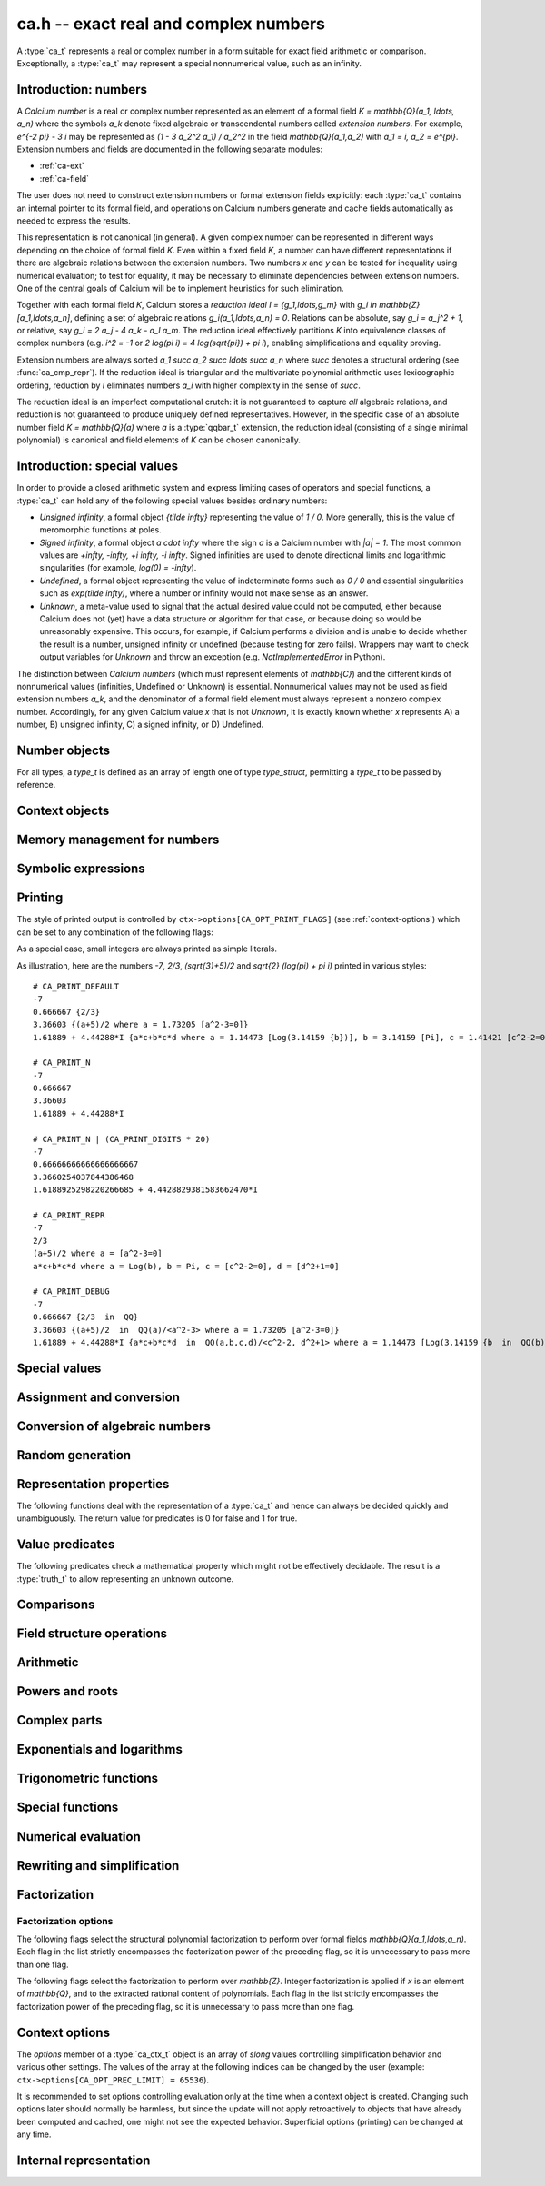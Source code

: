 .. _ca:

**ca.h** -- exact real and complex numbers
===============================================================================

A :type:`ca_t` represents a real or complex number in a form suitable
for exact field arithmetic or comparison.
Exceptionally, a :type:`ca_t` may represent a special nonnumerical value,
such as an infinity.

Introduction: numbers
-------------------------------------------------------------------------------

A *Calcium number* is a real or complex number
represented as an element of a formal field `K = \mathbb{Q}(a_1, \ldots, a_n)`
where the symbols `a_k` denote fixed algebraic or transcendental numbers
called *extension numbers*.
For example, `e^{-2 \pi} - 3 i` may be represented as
`(1 - 3 a_2^2 a_1) / a_2^2` in the field `\mathbb{Q}(a_1,a_2)` with
`a_1 = i, a_2 = e^{\pi}`.
Extension numbers and fields are documented
in the following separate modules:

* :ref:`ca-ext`

* :ref:`ca-field`

The user does not need to construct extension numbers or formal
extension fields explicitly: each :type:`ca_t` contains an internal
pointer to its formal field, and operations on Calcium numbers generate
and cache fields automatically as needed to express the results.

This representation is not canonical (in general). A given complex number
can be represented in different ways depending on
the choice of formal field *K*. Even within a fixed field *K*,
a number can have different representations if there are algebraic
relations between the extension numbers.
Two numbers *x* and *y* can be tested for inequality using numerical
evaluation; to test for equality, it may be necessary to
eliminate dependencies between extension numbers.
One of the central goals of Calcium will be to
implement heuristics for such elimination.

Together with each formal field *K*, Calcium stores a
*reduction ideal* `I = \{g_1,\ldots,g_m\}`
with `g_i \in \mathbb{Z}[a_1,\ldots,a_n]`, defining a set of algebraic relations
`g_i(a_1,\ldots,a_n) = 0`.
Relations can be absolute, say `g_i = a_j^2 + 1`, or relative,
say `g_i = 2 a_j - 4 a_k - a_l a_m`.
The reduction ideal effectively partitions `K` into
equivalence classes of
complex numbers
(e.g. `i^2 = -1` or `2 \log(\pi i) = 4 \log(\sqrt{\pi}) + \pi i`),
enabling simplifications and equality proving.

Extension numbers are always sorted `a_1 \succ a_2 \succ \ldots \succ a_n`
where `\succ` denotes a structural ordering (see :func:`ca_cmp_repr`).
If the reduction ideal is triangular and the multivariate polynomial
arithmetic uses lexicographic ordering, reduction by *I*
eliminates numbers `a_i` with higher complexity in the sense of `\succ`.

The reduction ideal is an imperfect computational crutch: it is not guaranteed
to capture *all* algebraic relations, and reduction is not guaranteed
to produce uniquely defined representatives.
However, in the specific case of an absolute number field `K = \mathbb{Q}(a)`
where *a* is a :type:`qqbar_t` extension, the reduction ideal (consisting
of a single minimal polynomial) is canonical and field
elements of *K* can be chosen canonically.

Introduction: special values
-------------------------------------------------------------------------------

In order to provide a closed arithmetic system and express limiting
cases of operators and special functions, a :type:`ca_t` can hold
any of the following special values besides ordinary numbers:

* *Unsigned infinity*, a formal object `{\tilde \infty}` representing
  the value of `1 / 0`. More generally, this is the
  value of meromorphic functions at poles.

* *Signed infinity*, a formal object `a \cdot \infty` where the sign `a`
  is a Calcium number with `|a| = 1`.
  The most common values are `+\infty, -\infty, +i \infty, -i \infty`.
  Signed infinities are used to denote directional limits and logarithmic
  singularities (for example, `\log(0) = -\infty`).

* *Undefined*, a formal object representing the value of indeterminate
  forms such as `0 / 0` and essential singularities such as 
  `\exp(\tilde \infty)`, where a number or infinity would not make sense
  as an answer.

* *Unknown*, a meta-value used to signal that the actual desired value
  could not be computed, either because Calcium does not (yet) have a data
  structure or algorithm for that case, or because doing so would be
  unreasonably expensive. This occurs, for example, if Calcium performs
  a division and is unable to decide whether the result is a number,
  unsigned infinity or undefined (because testing for zero fails).
  Wrappers may want to check output variables for
  *Unknown* and throw an exception (e.g. *NotImplementedError* in Python).

The distinction between *Calcium numbers* (which must represent
elements of `\mathbb{C}`) and the different kinds of nonnumerical values
(infinities, Undefined or Unknown) is essential. Nonnumerical values may
not be used as field extension numbers `a_k`, and the denominator of
a formal field element must always represent a nonzero complex number.
Accordingly, for any given Calcium value *x* that is not *Unknown*,
it is exactly known whether *x* represents A) a number, B) unsigned infinity,
C) a signed infinity, or D) Undefined.

Number objects
-------------------------------------------------------------------------------

For all types, a *type_t* is defined as an array of length one of type
*type_struct*, permitting a *type_t* to be passed by reference.

.. type:: ca_struct

.. type:: ca_t

    A :type:`ca_t` contains an index to a field *K*, and
    data representing an element *x* of *K*.
    The data is either an inline rational number (:type:`fmpq_t`), an
    inline Antic number field element (:type:`nf_elem_t`)
    when *K* is an absolute algebraic number field `\mathbb{Q}(a)`,
    or a pointer to a heap-allocated :type:`fmpz_mpoly_q_t` representing
    an element of a generic field `\mathbb{Q}(a_1,\ldots,a_n)`.
    Special values are encoded using magic bits in the field index.

.. type:: ca_ptr

   Alias for ``ca_struct *``, used for vectors of numbers.

.. type:: ca_srcptr

   Alias for ``const ca_struct *``, used for vectors of numbers
   when passed as constant input to functions.


Context objects
-------------------------------------------------------------------------------

.. type:: ca_ctx_struct

.. type:: ca_ctx_t

    A :type:`ca_ctx_t` context object holds a cache of fields *K* and
    constituent extension numbers `a_k`.
    The field index in an individual :type:`ca_t` instance represents
    a shallow reference to the object defining the field *K* within the
    context object, so creating many elements of the same field is cheap.

    Since context objects are mutable (and may be mutated even when
    performing read-only operations on :type:`ca_t` instances), they must not
    be accessed simultaneously by different threads: in multithreaded
    environments, the user must use a separate context object for each thread.

.. function:: void ca_ctx_init(ca_ctx_t ctx)

    Initializes the context object *ctx* for use.
    Any evaluation options stored in the context object
    are set to default values.

.. function:: void ca_ctx_clear(ca_ctx_t ctx)

    Clears the context object *ctx*, freeing any memory allocated internally.
    This function should only be called after all :type:`ca_t` instances
    referring to this context have been cleared.

.. function:: void ca_ctx_print(ca_ctx_t ctx)

    Prints a description of the context *ctx* to standard output.
    This will give a complete listing of the cached fields in *ctx*.

Memory management for numbers
-------------------------------------------------------------------------------

.. function:: void ca_init(ca_t x, ca_ctx_t ctx)

    Initializes the variable *x* for use, associating it with the
    context object *ctx*. The value of *x* is set to the rational number 0.

.. function:: void ca_clear(ca_t x, ca_ctx_t ctx)

    Clears the variable *x*.

.. function:: void ca_swap(ca_t x, ca_t y, ca_ctx_t ctx)

    Efficiently swaps the variables *x* and *y*.


Symbolic expressions
-------------------------------------------------------------------------------

.. function:: void ca_get_fexpr(fexpr_t res, const ca_t x, ulong flags, ca_ctx_t ctx)

    Sets *res* to a symbolic expression representing *x*.

.. function:: int ca_set_fexpr(ca_t res, const fexpr_t expr, ca_ctx_t ctx)

    Sets *res* to the value represented by the symbolic expression *expr*.
    Returns 1 on success and 0 on failure.
    This function essentially just traverses the expression tree using
    ``ca`` arithmetic; it does not provide advanced symbolic evaluation.
    It is guaranteed to at least be able to parse the output of
    :func:`ca_get_fexpr`.


.. _ca-printing:

Printing
-------------------------------------------------------------------------------

The style of printed output is controlled by
``ctx->options[CA_OPT_PRINT_FLAGS]``
(see :ref:`context-options`) which can be set to any
combination of the following flags:

.. macro:: CA_PRINT_N

    Print a decimal approximation of the number.
    The approximation is guaranteed to be correctly rounded to within
    one unit in the last place.

    If combined with ``CA_PRINT_REPR``, numbers appearing
    within the symbolic representation will also be printed with
    decimal approximations.

    Warning: printing a decimal approximation requires a computation,
    which can be expensive. It can also mutate
    cached data (numerical enclosures of extension numbers), affecting
    subsequent computations.

.. macro:: CA_PRINT_DIGITS

    Multiplied by a positive integer, specifies the number of
    decimal digits to show with ``CA_PRINT_N``. If not given,
    the default precision is six digits.

.. macro:: CA_PRINT_REPR

    Print the symbolic representation of the number (including
    its recursive elements). If used together with ``CA_PRINT_N``,
    field elements will print as ``decimal {symbolic}`` while
    extension numbers will print as ``decimal [symbolic]``.

    All extension numbers appearing in the field defining ``x``
    and in the inner constructions of those extension numbers
    will be given local labels ``a``, ``b``, etc. for this printing.

.. macro:: CA_PRINT_FIELD

    For each field element, explicitly print its formal field
    along with its reduction ideal if present, e.g. ``QQ`` or
    ``QQ(a,b,c) / <a-b, c^2+1>``.

.. macro:: CA_PRINT_DEFAULT

    The default print style. Equivalent to ``CA_PRINT_N | CA_PRINT_REPR``.

.. macro:: CA_PRINT_DEBUG

    Verbose print style for debugging. Equivalent to ``CA_PRINT_N | CA_PRINT_REPR | CA_PRINT_FIELD``.

As a special case, small integers are always printed
as simple literals.

As illustration, here are the numbers
`-7`, `2/3`, `(\sqrt{3}+5)/2` and `\sqrt{2} (\log(\pi) + \pi i)`
printed in various styles::

    # CA_PRINT_DEFAULT
    -7
    0.666667 {2/3}
    3.36603 {(a+5)/2 where a = 1.73205 [a^2-3=0]}
    1.61889 + 4.44288*I {a*c+b*c*d where a = 1.14473 [Log(3.14159 {b})], b = 3.14159 [Pi], c = 1.41421 [c^2-2=0], d = I [d^2+1=0]}

    # CA_PRINT_N
    -7
    0.666667
    3.36603
    1.61889 + 4.44288*I

    # CA_PRINT_N | (CA_PRINT_DIGITS * 20)
    -7
    0.66666666666666666667
    3.3660254037844386468
    1.6188925298220266685 + 4.4428829381583662470*I

    # CA_PRINT_REPR
    -7
    2/3
    (a+5)/2 where a = [a^2-3=0]
    a*c+b*c*d where a = Log(b), b = Pi, c = [c^2-2=0], d = [d^2+1=0]

    # CA_PRINT_DEBUG
    -7
    0.666667 {2/3  in  QQ}
    3.36603 {(a+5)/2  in  QQ(a)/<a^2-3> where a = 1.73205 [a^2-3=0]}
    1.61889 + 4.44288*I {a*c+b*c*d  in  QQ(a,b,c,d)/<c^2-2, d^2+1> where a = 1.14473 [Log(3.14159 {b  in  QQ(b)})], b = 3.14159 [Pi], c = 1.41421 [c^2-2=0], d = I [d^2+1=0]}

.. function:: void ca_print(const ca_t x, ca_ctx_t ctx)

    Prints *x* to standard output.

.. function:: void ca_fprint(FILE * fp, const ca_t x, ca_ctx_t ctx)

    Prints *x* to the file *fp*.

.. function:: char * ca_get_str(const ca_t x, ca_ctx_t ctx)

    Prints *x* to a string which is returned.
    The user should free this string by calling ``flint_free``.

.. function:: void ca_printn(const ca_t x, slong n, ca_ctx_t ctx)

    Prints an *n*-digit numerical representation of *x* to standard output.

Special values
-------------------------------------------------------------------------------

.. function:: void ca_zero(ca_t res, ca_ctx_t ctx)
              void ca_one(ca_t res, ca_ctx_t ctx)
              void ca_neg_one(ca_t res, ca_ctx_t ctx)

    Sets *res* to the integer 0, 1 or -1. This creates a canonical representation
    of this number as an element of the trivial field `\mathbb{Q}`.

.. function:: void ca_i(ca_t res, ca_ctx_t ctx)
              void ca_neg_i(ca_t res, ca_ctx_t ctx)

    Sets *res* to the imaginary unit `i = \sqrt{-1}`, or its negation `-i`.
    This creates a canonical representation of `i` as the generator of the
    algebraic number field `\mathbb{Q}(i)`.

.. function:: void ca_pi(ca_t res, ca_ctx_t ctx)

    Sets *res* to the constant `\pi`. This creates an element
    of the transcendental number field `\mathbb{Q}(\pi)`.

.. function:: void ca_pi_i(ca_t res, ca_ctx_t ctx)

    Sets *res* to the constant `\pi i`. This creates an element of the
    composite field `\mathbb{Q}(i,\pi)` rather than representing `\pi i`
    (or even `2 \pi i`, which for some purposes would be more elegant)
    as an atomic quantity.

.. function:: void ca_euler(ca_t res, ca_ctx_t ctx)

    Sets *res* to Euler's constant `\gamma`. This creates an element
    of the (transcendental?) number field `\mathbb{Q}(\gamma)`.

.. function:: void ca_phi(ca_t res, ca_ctx_t ctx)

    Sets *res* to the golden ratio `\varphi`.

.. function:: void ca_unknown(ca_t res, ca_ctx_t ctx)

    Sets *res* to the meta-value *Unknown*.

.. function:: void ca_undefined(ca_t res, ca_ctx_t ctx)

    Sets *res* to *Undefined*.

.. function:: void ca_uinf(ca_t res, ca_ctx_t ctx)

    Sets *res* to unsigned infinity `{\tilde \infty}`.

.. function:: void ca_pos_inf(ca_t res, ca_ctx_t ctx)
              void ca_neg_inf(ca_t res, ca_ctx_t ctx)
              void ca_pos_i_inf(ca_t res, ca_ctx_t ctx)
              void ca_neg_i_inf(ca_t res, ca_ctx_t ctx)

    Sets *res* to the signed infinity `+\infty`, `-\infty`, `+i \infty` or `-i \infty`.

Assignment and conversion
-------------------------------------------------------------------------------

.. function:: void ca_set(ca_t res, const ca_t x, ca_ctx_t ctx)

    Sets *res* to a copy of *x*.

.. function:: void ca_set_si(ca_t res, slong v, ca_ctx_t ctx)
              void ca_set_ui(ca_t res, ulong v, ca_ctx_t ctx)
              void ca_set_fmpz(ca_t res, const fmpz_t v, ca_ctx_t ctx)
              void ca_set_fmpq(ca_t res, const fmpq_t v, ca_ctx_t ctx)

    Sets *res* to the integer or rational number *v*. This creates a canonical
    representation of this number as an element of the trivial field
    `\mathbb{Q}`.

.. function:: void ca_set_d(ca_t res, double x, ca_ctx_t ctx)
              void ca_set_d_d(ca_t res, double x, double y, ca_ctx_t ctx)

    Sets *res* to the value of *x*, or the complex value `x + yi`.
    NaN is interpreted as *Unknown* (not *Undefined*).

.. function:: void ca_transfer(ca_t res, ca_ctx_t res_ctx, const ca_t src, ca_ctx_t src_ctx)

    Sets *res* to *src* where the corresponding context objects *res_ctx* and
    *src_ctx* may be different.

    This operation preserves the mathematical value represented by *src*,
    but may result in a different internal representation depending on the
    settings of the context objects.

Conversion of algebraic numbers
-------------------------------------------------------------------------------

.. function:: void ca_set_qqbar(ca_t res, const qqbar_t x, ca_ctx_t ctx)

    Sets *res* to the algebraic number *x*.

    If *x* is rational, *res* is set to the canonical representation as
    an element in the trivial field `\mathbb{Q}`.

    If *x* is irrational, this function always sets *res* to an element of
    a univariate number field `\mathbb{Q}(a)`. It will not, for example,
    identify `\sqrt{2} + \sqrt{3}`
    as an element of `\mathbb{Q}(\sqrt{2}, \sqrt{3})`. However, it may
    attempt to find a simpler number field than that generated by *x*
    itself. For example:

    * If *x* is quadratic, it will be expressed as an element of
      `\mathbb{Q}(\sqrt{N})` where *N* has no small repeated factors
      (obtained by performing a smooth factorization of the discriminant).

    * TODO: if possible, coerce *x* to a low-degree cyclotomic field.

.. function:: int ca_get_fmpz(fmpz_t res, const ca_t x, ca_ctx_t ctx)
              int ca_get_fmpq(fmpq_t res, const ca_t x, ca_ctx_t ctx)
              int ca_get_qqbar(qqbar_t res, const ca_t x, ca_ctx_t ctx)

    Attempts to evaluate *x* to an explicit integer, rational or
    algebraic number. If successful, sets *res* to this number and
    returns 1. If unsuccessful, returns 0.

    The conversion certainly fails if *x* does not represent an integer,
    rational or algebraic number (respectively), but can also fail if *x*
    is too expensive to compute under
    the current evaluation limits.
    In particular, the evaluation will be aborted if an intermediate
    algebraic number (or more precisely, the resultant polynomial prior
    to factorization) exceeds ``CA_OPT_QQBAR_DEG_LIMIT``
    or the coefficients exceed some multiple of ``CA_OPT_PREC_LIMIT``.
    Note that evaluation may hit those limits even if the minimal polynomial
    for *x* itself is small. The conversion can also fail if no algorithm
    has been implemented for the functions appearing in the construction
    of *x*.

.. function:: int ca_can_evaluate_qqbar(const ca_t x, ca_ctx_t ctx)

    Checks if :func:`ca_get_qqbar` has a chance to succeed. In effect,
    this checks if all extension numbers are manifestly algebraic
    numbers (without doing any evaluation).

Random generation
-------------------------------------------------------------------------------

.. function:: void ca_randtest_rational(ca_t res, flint_rand_t state, slong bits, ca_ctx_t ctx)

    Sets *res* to a random rational number with numerator and denominator
    up to *bits* bits in size.

.. function:: void ca_randtest(ca_t res, flint_rand_t state, slong depth, slong bits, ca_ctx_t ctx)

    Sets *res* to a random number generated by evaluating a random expression.
    The algorithm randomly selects between generating a "simple" number
    (a random rational number or quadratic field element with coefficients
    up to *bits* in size, or a random builtin constant),
    or if *depth* is nonzero, applying a random arithmetic operation or
    function to operands produced through recursive calls with
    *depth* - 1. The output is guaranteed to be a number, not a special value.

.. function:: void ca_randtest_special(ca_t res, flint_rand_t state, slong depth, slong bits, ca_ctx_t ctx)

    Randomly generates either a special value or a number.

.. function:: void ca_randtest_same_nf(ca_t res, flint_rand_t state, const ca_t x, slong bits, slong den_bits, ca_ctx_t ctx)

    Sets *res* to a random element in the same number field as *x*,
    with numerator coefficients up to *bits* in size and denominator
    up to *den_bits* in size. This function requires that *x* is an
    element of an absolute number field.

Representation properties
-------------------------------------------------------------------------------

The following functions deal with the representation of a :type:`ca_t` and
hence can always be decided quickly and unambiguously. The return value
for predicates is 0 for false and 1 for true.

.. function:: int ca_equal_repr(const ca_t x, const ca_t y, ca_ctx_t ctx)

    Returns whether *x* and *y* have identical representation. For field
    elements, this checks if *x* and *y* belong to the same formal field
    (with generators having identical representation) and are represented by
    the same rational function within that field.

    For special values, this tests
    equality of the special values, with *Unknown* handled as if it were
    a value rather than a meta-value: that is, *Unknown* = *Unknown* gives 1,
    and *Unknown* = *y* gives 0 for any other kind of value *y*.
    If neither *x* nor *y* is *Unknown*, then representation equality
    implies that *x* and *y* describe to the same mathematical value, but if
    either operand is *Unknown*, the result is meaningless for
    mathematical comparison.

.. function:: int ca_cmp_repr(const ca_t x, const ca_t y, ca_ctx_t ctx)

    Compares the representations of *x* and *y* in a canonical sort order,
    returning -1, 0 or 1. This only performs a lexicographic comparison
    of the representations of *x* and *y*; the return value does not say
    anything meaningful about the numbers represented by *x* and *y*.

.. function:: ulong ca_hash_repr(const ca_t x, ca_ctx_t ctx)

    Hashes the representation of *x*.

.. function:: int ca_is_unknown(const ca_t x, ca_ctx_t ctx)

    Returns whether *x* is Unknown.

.. function:: int ca_is_special(const ca_t x, ca_ctx_t ctx)

    Returns whether *x* is a special value or metavalue
    (not a field element).

.. function:: int ca_is_qq_elem(const ca_t x, ca_ctx_t ctx)

    Returns whether *x* is represented as an element of the
    rational field `\mathbb{Q}`.

.. function:: int ca_is_qq_elem_zero(const ca_t x, ca_ctx_t ctx)
              int ca_is_qq_elem_one(const ca_t x, ca_ctx_t ctx)
              int ca_is_qq_elem_integer(const ca_t x, ca_ctx_t ctx)

    Returns whether *x* is represented as the element 0, 1 or
    any integer in the rational field `\mathbb{Q}`.

.. function:: int ca_is_nf_elem(const ca_t x, ca_ctx_t ctx)

    Returns whether *x* is represented as an element of a univariate
    algebraic number field `\mathbb{Q}(a)`.

.. function:: int ca_is_cyclotomic_nf_elem(slong * p, ulong * q, const ca_t x, ca_ctx_t ctx)

    Returns whether *x* is represented as an element of a univariate
    cyclotomic field, i.e. `\mathbb{Q}(a)` where *a* is a root of unity.
    If *p* and *q* are not *NULL* and *x* is represented as an
    element of a cyclotomic field, this also sets *p* and *q* to the
    minimal integers with `0 \le p < q` such that the generating
    root of unity is `a = e^{2 \pi i p / q}`.
    Note that the answer 0 does not prove that *x* is not
    a cyclotomic number,
    and the order *q* is also not necessarily the generator of the
    *smallest* cyclotomic field containing *x*.
    For the purposes of this function, only nontrivial
    cyclotomic fields count; the return value is 0 if *x*
    is represented as a rational number.

.. function:: int ca_is_generic_elem(const ca_t x, ca_ctx_t ctx)

    Returns whether *x* is represented as a generic field element;
    i.e. it is not a special value, not represented as
    an element of the rational field, and not represented as
    an element of a univariate algebraic number field.


Value predicates
-------------------------------------------------------------------------------

The following predicates check a mathematical property which might
not be effectively decidable. The result is a :type:`truth_t` to allow
representing an unknown outcome.

.. function:: truth_t ca_check_is_number(const ca_t x, ca_ctx_t ctx)

    Tests if *x* is a number. The result is ``T_TRUE`` is *x* is
    a field element (and hence a complex number), ``T_FALSE`` if *x* is
    an infinity or *Undefined*, and ``T_UNKNOWN`` if *x* is *Unknown*.

.. function:: truth_t ca_check_is_zero(const ca_t x, ca_ctx_t ctx)
              truth_t ca_check_is_one(const ca_t x, ca_ctx_t ctx)
              truth_t ca_check_is_neg_one(const ca_t x, ca_ctx_t ctx)
              truth_t ca_check_is_i(const ca_t x, ca_ctx_t ctx)
              truth_t ca_check_is_neg_i(const ca_t x, ca_ctx_t ctx)

    Tests if *x* is equal to the number `0`, `1`, `-1`, `i`, or `-i`.

.. function:: truth_t ca_check_is_algebraic(const ca_t x, ca_ctx_t ctx)
              truth_t ca_check_is_rational(const ca_t x, ca_ctx_t ctx)
              truth_t ca_check_is_integer(const ca_t x, ca_ctx_t ctx)

    Tests if *x* is respectively an algebraic number, a rational number,
    or an integer.

.. function:: truth_t ca_check_is_real(const ca_t x, ca_ctx_t ctx)

    Tests if *x* is a real number. Warning: this returns ``T_FALSE`` if *x* is an
    infinity with real sign.

.. function:: truth_t ca_check_is_negative_real(const ca_t x, ca_ctx_t ctx)

    Tests if *x* is a negative real number. Warning: this returns ``T_FALSE``
    if *x* is negative infinity.

.. function:: truth_t ca_check_is_imaginary(const ca_t x, ca_ctx_t ctx)

    Tests if *x* is an imaginary number. Warning: this returns ``T_FALSE`` if
    *x* is an infinity with imaginary sign.

.. function:: truth_t ca_check_is_undefined(const ca_t x, ca_ctx_t ctx)

    Tests if *x* is the special value *Undefined*.

.. function:: truth_t ca_check_is_infinity(const ca_t x, ca_ctx_t ctx)

    Tests if *x* is any infinity (unsigned or signed).

.. function:: truth_t ca_check_is_uinf(const ca_t x, ca_ctx_t ctx)

    Tests if *x* is unsigned infinity `{\tilde \infty}`.

.. function:: truth_t ca_check_is_signed_inf(const ca_t x, ca_ctx_t ctx)

    Tests if *x* is any signed infinity.

.. function:: truth_t ca_check_is_pos_inf(const ca_t x, ca_ctx_t ctx)
              truth_t ca_check_is_neg_inf(const ca_t x, ca_ctx_t ctx)
              truth_t ca_check_is_pos_i_inf(const ca_t x, ca_ctx_t ctx)
              truth_t ca_check_is_neg_i_inf(const ca_t x, ca_ctx_t ctx)

    Tests if *x* is equal to the signed infinity `+\infty`, `-\infty`,
    `+i \infty`, `-i \infty`, respectively.

Comparisons
-------------------------------------------------------------------------------

.. function:: truth_t ca_check_equal(const ca_t x, const ca_t y, ca_ctx_t ctx)

    Tests `x = y` as a mathematical equality.
    The result is ``T_UNKNOWN`` if either operand is *Unknown*.
    The result may also be ``T_UNKNOWN`` if *x* and *y* are numerically
    indistinguishable and cannot be proved equal or unequal by
    an exact computation.

.. function:: truth_t ca_check_lt(const ca_t x, const ca_t y, ca_ctx_t ctx)
              truth_t ca_check_le(const ca_t x, const ca_t y, ca_ctx_t ctx)
              truth_t ca_check_gt(const ca_t x, const ca_t y, ca_ctx_t ctx)
              truth_t ca_check_ge(const ca_t x, const ca_t y, ca_ctx_t ctx)

    Compares *x* and *y*, implementing the respective operations
    `x < y`, `x \le y`, `x > y`, `x \ge y`.
    Only real numbers and `-\infty` and `+\infty` are considered comparable.
    The result is ``T_FALSE`` (not ``T_UNKNOWN``) if either operand is not
    comparable (being a nonreal complex number, unsigned infinity, or
    undefined).

Field structure operations
-------------------------------------------------------------------------------

.. function:: void ca_merge_fields(ca_t resx, ca_t resy, const ca_t x, const ca_t y, ca_ctx_t ctx)

    Sets *resx* and *resy* to copies of *x* and *y* coerced to a common field.
    Both *x* and *y* must be field elements (not special values).

    In the present implementation, this simply merges the lists of generators,
    avoiding duplication. In the future, it will be able to eliminate
    generators satisfying algebraic relations.

.. function:: void ca_condense_field(ca_t res, ca_ctx_t ctx)

    Attempts to demote the value of *res* to a trivial subfield of its
    current field by removing unused generators. In particular, this demotes
    any obviously rational value to the trivial field `\mathbb{Q}`.

    This function is applied automatically in most operations
    (arithmetic operations, etc.).

.. function:: ca_ext_ptr ca_is_gen_as_ext(const ca_t x, ca_ctx_t ctx)

    If *x* is a generator of its formal field, `x = a_k \in \mathbb{Q}(a_1,\ldots,a_n)`,
    returns a pointer to the extension number defining `a_k`. If *x* is
    not a generator, returns *NULL*.


Arithmetic
-------------------------------------------------------------------------------

.. function:: void ca_neg(ca_t res, const ca_t x, ca_ctx_t ctx)

    Sets *res* to the negation of *x*.
    For numbers, this operation amounts to a direct negation within the
    formal field.
    For a signed infinity `c \infty`, negation gives `(-c) \infty`; all other
    special values are unchanged.

.. function:: void ca_add_fmpq(ca_t res, const ca_t x, const fmpq_t y, ca_ctx_t ctx)
              void ca_add_fmpz(ca_t res, const ca_t x, const fmpz_t y, ca_ctx_t ctx)
              void ca_add_ui(ca_t res, const ca_t x, ulong y, ca_ctx_t ctx)
              void ca_add_si(ca_t res, const ca_t x, slong y, ca_ctx_t ctx)
              void ca_add(ca_t res, const ca_t x, const ca_t y, ca_ctx_t ctx)

    Sets *res* to the sum of *x* and *y*. For special values, the following
    rules apply (`c \infty` denotes a signed infinity, `|c| = 1`):

    * `c \infty + d \infty = c \infty` if `c = d`

    * `c \infty + d \infty = \text{Undefined}` if `c \ne d`

    * `\tilde \infty + c \infty = \tilde \infty + \tilde \infty = \text{Undefined}`

    * `c \infty + z = c \infty` if `z \in \mathbb{C}`

    * `\tilde \infty + z = \tilde \infty` if `z \in \mathbb{C}`

    * `z + \text{Undefined} = \text{Undefined}` for any value *z* (including *Unknown*)

    In any other case involving special values, or if the specific case cannot
    be distinguished, the result is *Unknown*.

.. function:: void ca_sub_fmpq(ca_t res, const ca_t x, const fmpq_t y, ca_ctx_t ctx)
              void ca_sub_fmpz(ca_t res, const ca_t x, const fmpz_t y, ca_ctx_t ctx)
              void ca_sub_ui(ca_t res, const ca_t x, ulong y, ca_ctx_t ctx)
              void ca_sub_si(ca_t res, const ca_t x, slong y, ca_ctx_t ctx)
              void ca_fmpq_sub(ca_t res, const fmpq_t x, const ca_t y, ca_ctx_t ctx)
              void ca_fmpz_sub(ca_t res, const fmpz_t x, const ca_t y, ca_ctx_t ctx)
              void ca_ui_sub(ca_t res, ulong x, const ca_t y, ca_ctx_t ctx)
              void ca_si_sub(ca_t res, slong x, const ca_t y, ca_ctx_t ctx)
              void ca_sub(ca_t res, const ca_t x, const ca_t y, ca_ctx_t ctx)

    Sets *res* to the difference of *x* and *y*.
    This is equivalent to computing `x + (-y)`.

.. function:: void ca_mul_fmpq(ca_t res, const ca_t x, const fmpq_t y, ca_ctx_t ctx)
              void ca_mul_fmpz(ca_t res, const ca_t x, const fmpz_t y, ca_ctx_t ctx)
              void ca_mul_ui(ca_t res, const ca_t x, ulong y, ca_ctx_t ctx)
              void ca_mul_si(ca_t res, const ca_t x, slong y, ca_ctx_t ctx)
              void ca_mul(ca_t res, const ca_t x, const ca_t y, ca_ctx_t ctx)

    Sets *res* to the product of *x* and *y*. For special values, the following
    rules apply (`c \infty` denotes a signed infinity, `|c| = 1`):

    * `c \infty \cdot d \infty = c d \infty`

    * `c \infty \cdot \tilde \infty = \tilde \infty`

    * `\tilde \infty \cdot \tilde \infty = \tilde \infty`

    * `c \infty \cdot z = \operatorname{sgn}(z) c \infty` if `z \in \mathbb{C} \setminus \{0\}`

    * `c \infty \cdot 0 = \text{Undefined}`

    * `\tilde \infty \cdot 0 = \text{Undefined}`

    * `z \cdot  \text{Undefined} = \text{Undefined}` for any value *z* (including *Unknown*)

    In any other case involving special values, or if the specific case cannot
    be distinguished, the result is *Unknown*.

.. function:: void ca_inv(ca_t res, const ca_t x, ca_ctx_t ctx)

    Sets *res* to the multiplicative inverse of *x*. In a univariate algebraic
    number field, this always produces a rational denominator, but the
    denominator might not be rationalized in a multivariate
    field.
    For special values
    and zero, the following rules apply:

    * `1 / (c \infty) = 1 / \tilde \infty = 0`

    * `1 / 0 = \tilde \infty`

    * `1 / \text{Undefined} = \text{Undefined}`

    * `1 / \text{Unknown} = \text{Unknown}`

    If it cannot be determined whether *x* is zero or nonzero,
    the result is *Unknown*.

.. function:: void ca_fmpq_div(ca_t res, const fmpq_t x, const ca_t y, ca_ctx_t ctx)
              void ca_fmpz_div(ca_t res, const fmpz_t x, const ca_t y, ca_ctx_t ctx)
              void ca_ui_div(ca_t res, ulong x, const ca_t y, ca_ctx_t ctx)
              void ca_si_div(ca_t res, slong x, const ca_t y, ca_ctx_t ctx)
              void ca_div_fmpq(ca_t res, const ca_t x, const fmpq_t y, ca_ctx_t ctx)
              void ca_div_fmpz(ca_t res, const ca_t x, const fmpz_t y, ca_ctx_t ctx)
              void ca_div_ui(ca_t res, const ca_t x, ulong y, ca_ctx_t ctx)
              void ca_div_si(ca_t res, const ca_t x, slong y, ca_ctx_t ctx)
              void ca_div(ca_t res, const ca_t x, const ca_t y, ca_ctx_t ctx)

    Sets *res* to the quotient of *x* and *y*. This is equivalent
    to computing `x \cdot (1 / y)`. For special values and division
    by zero, this implies the following rules
    (`c \infty` denotes a signed infinity, `|c| = 1`):

    * `(c \infty) / (d \infty) = (c \infty) / \tilde \infty = \tilde \infty / (c \infty) = \tilde \infty / \tilde \infty = \text{Undefined}`

    * `c \infty / z = (c / \operatorname{sgn}(z)) \infty` if `z \in \mathbb{C} \setminus \{0\}`

    * `c \infty / 0 = \tilde \infty / 0 = \tilde \infty`

    * `z / (c \infty) = z / \tilde \infty = 0` if `z \in \mathbb{C}`

    * `z / 0 = \tilde \infty` if `z \in \mathbb{C} \setminus \{0\}`

    * `0 / 0 = \text{Undefined}`

    * `z / \text{Undefined} = \text{Undefined}` for any value *z* (including *Unknown*)

    * `\text{Undefined} / z = \text{Undefined}` for any value *z* (including *Unknown*)

    In any other case involving special values, or if the specific case cannot
    be distinguished, the result is *Unknown*.

.. function:: void ca_dot(ca_t res, const ca_t initial, int subtract, ca_srcptr x, slong xstep, ca_srcptr y, slong ystep, slong len, ca_ctx_t ctx)

    Computes the dot product of the vectors *x* and *y*, setting
    *res* to `s + (-1)^{subtract} \sum_{i=0}^{len-1} x_i y_i`.

    The initial term *s* is optional and can be
    omitted by passing *NULL* (equivalently, `s = 0`).
    The parameter *subtract* must be 0 or 1.
    The length *len* is allowed to be negative, which is equivalent
    to a length of zero.
    The parameters *xstep* or *ystep* specify a step length for
    traversing subsequences of the vectors *x* and *y*; either can be
    negative to step in the reverse direction starting from
    the initial pointer.
    Aliasing is allowed between *res* and *s* but not between
    *res* and the entries of *x* and *y*.

.. function:: void ca_fmpz_poly_evaluate(ca_t res, const fmpz_poly_t poly, const ca_t x, ca_ctx_t ctx)
              void ca_fmpq_poly_evaluate(ca_t res, const fmpq_poly_t poly, const ca_t x, ca_ctx_t ctx)

    Sets *res* to the polynomial *poly* evaluated at *x*.

.. function:: void ca_fmpz_mpoly_evaluate_horner(ca_t res, const fmpz_mpoly_t f, ca_srcptr x, const fmpz_mpoly_ctx_t mctx, ca_ctx_t ctx)
              void ca_fmpz_mpoly_evaluate_iter(ca_t res, const fmpz_mpoly_t f, ca_srcptr x, const fmpz_mpoly_ctx_t mctx, ca_ctx_t ctx)
              void ca_fmpz_mpoly_evaluate(ca_t res, const fmpz_mpoly_t f, ca_srcptr x, const fmpz_mpoly_ctx_t mctx, ca_ctx_t ctx)

    Sets *res* to the multivariate polynomial *f* evaluated at the vector of arguments *x*.

.. function:: void ca_fmpz_mpoly_q_evaluate(ca_t res, const fmpz_mpoly_q_t f, ca_srcptr x, const fmpz_mpoly_ctx_t mctx, ca_ctx_t ctx)

    Sets *res* to the multivariate rational function *f* evaluated at the vector of arguments *x*.

.. function:: void ca_fmpz_mpoly_q_evaluate_no_division_by_zero(ca_t res, const fmpz_mpoly_q_t f, ca_srcptr x, const fmpz_mpoly_ctx_t mctx, ca_ctx_t ctx)
              void ca_inv_no_division_by_zero(ca_t res, const ca_t x, ca_ctx_t ctx)

    These functions behave like the normal arithmetic functions,
    but assume (and do not check) that division by zero cannot occur.
    Division by zero will result in undefined behavior.


Powers and roots
-------------------------------------------------------------------------------

.. function:: void ca_sqr(ca_t res, const ca_t x, ca_ctx_t ctx)

    Sets *res* to the square of *x*.

.. function:: void ca_pow_fmpq(ca_t res, const ca_t x, const fmpq_t y, ca_ctx_t ctx)
              void ca_pow_fmpz(ca_t res, const ca_t x, const fmpz_t y, ca_ctx_t ctx)
              void ca_pow_ui(ca_t res, const ca_t x, ulong y, ca_ctx_t ctx)
              void ca_pow_si(ca_t res, const ca_t x, slong y, ca_ctx_t ctx)
              void ca_pow(ca_t res, const ca_t x, const ca_t y, ca_ctx_t ctx)

    Sets *res* to *x* raised to the power *y*.
    Handling of special values is not yet implemented.

.. function:: void ca_pow_si_arithmetic(ca_t res, const ca_t x, slong n, ca_ctx_t ctx)

    Sets *res* to *x* raised to the power *n*. Whereas :func:`ca_pow`,
    :func:`ca_pow_si` etc. may create `x^n` as an extension number
    if *n* is large, this function always perform the exponentiation
    using field arithmetic.

.. function:: void ca_sqrt_inert(ca_t res, const ca_t x, ca_ctx_t ctx)
              void ca_sqrt_nofactor(ca_t res, const ca_t x, ca_ctx_t ctx)
              void ca_sqrt_factor(ca_t res, const ca_t x, ulong flags, ca_ctx_t ctx)
              void ca_sqrt(ca_t res, const ca_t x, ca_ctx_t ctx)

    Sets *res* to the principal square root of *x*.

    For special values, the following definitions apply:

    * `\sqrt{c \infty} = \sqrt{c} \infty`

    * `\sqrt{\tilde \infty} = \tilde \infty`.

    * Both *Undefined* and *Unknown* map to themselves.

    The *inert* version outputs the generator in the formal field
    `\mathbb{Q}(\sqrt{x})` without simplifying.

    The *factor* version writes `x = A^2 B` in `K` where `K` is
    the field of *x*, and outputs `A \sqrt{B}` or
    `-A \sqrt{B}` (whichever gives the correct sign) as an element of
    `K(\sqrt{B})` or some subfield thereof.
    This factorization is only a heuristic and is not guaranteed
    to make `B` minimal.
    Factorization options can be passed through to *flags*: see
    :func:`ca_factor` for details.

    The *nofactor* version will not perform a general factorization, but
    may still perform other simplifications. It may in particular attempt to
    simplify `\sqrt{x}` to a single element in `\overline{\mathbb{Q}}`.

.. function:: void ca_sqrt_ui(ca_t res, ulong n, ca_ctx_t ctx)

    Sets *res* to the principal square root of *n*.


Complex parts
-------------------------------------------------------------------------------

.. function:: void ca_abs(ca_t res, const ca_t x, ca_ctx_t ctx)

    Sets *res* to the absolute value of *x*.

    For special values, the following definitions apply:

    * `|c \infty| = |\tilde \infty| = +\infty`.

    * Both *Undefined* and *Unknown* map to themselves.

    This function will attempt to simplify its argument through an exact
    computation. It may in particular attempt to simplify `|x|` to
    a single element in `\overline{\mathbb{Q}}`.

    In the generic case, this function outputs an element of the formal
    field `\mathbb{Q}(|x|)`.

.. function:: void ca_sgn(ca_t res, const ca_t x, ca_ctx_t ctx)

    Sets *res* to the sign of *x*, defined by

    .. math ::

        \operatorname{sgn}(x) = \begin{cases} 0 & x = 0 \\ \frac{x}{|x|} & x \ne 0 \end{cases}

    for numbers. For special values, the following definitions apply:

    * `\operatorname{sgn}(c \infty) = c`.

    * `\operatorname{sgn}(\tilde \infty) = \operatorname{Undefined}`.

    * Both *Undefined* and *Unknown* map to themselves.

    This function will attempt to simplify its argument through an exact
    computation. It may in particular attempt to simplify `\operatorname{sgn}(x)` to
    a single element in `\overline{\mathbb{Q}}`.

    In the generic case, this function outputs an element of the formal
    field `\mathbb{Q}(\operatorname{sgn}(x))`.

.. function:: void ca_csgn(ca_t res, const ca_t x, ca_ctx_t ctx)

    Sets *res* to the extension of the real sign function taking the
    value 1 for *z* strictly in the right half plane, -1 for *z* strictly
    in the left half plane, and the sign of the imaginary part when *z* is on
    the imaginary axis. Equivalently, `\operatorname{csgn}(z) = z / \sqrt{z^2}`
    except that the value is 0 when *z* is exactly zero.
    This function gives *Undefined* for unsigned infinity
    and `\operatorname{csgn}(\operatorname{sgn}(c \infty)) = \operatorname{csgn}(c)` for
    signed infinities.

.. function:: void ca_arg(ca_t res, const ca_t x, ca_ctx_t ctx)

    Sets *res* to the complex argument (phase) of *x*, normalized
    to the range `(-\pi, +\pi]`. The argument of 0 is defined as 0.
    For special values, the following definitions apply:

    * `\operatorname{arg}(c \infty) = \operatorname{arg}(c)`.

    * `\operatorname{arg}(\tilde \infty) = \operatorname{Undefined}`.

    * Both *Undefined* and *Unknown* map to themselves.

.. function:: void ca_re(ca_t res, const ca_t x, ca_ctx_t ctx)

    Sets *res* to the real part of *x*. The result is *Undefined* if *x*
    is any infinity (including a real infinity).

.. function:: void ca_im(ca_t res, const ca_t x, ca_ctx_t ctx)

    Sets *res* to the imaginary part of *x*. The result is *Undefined* if *x*
    is any infinity (including an imaginary infinity).

.. function:: void ca_conj_deep(ca_t res, const ca_t x, ca_ctx_t ctx)
              void ca_conj_shallow(ca_t res, const ca_t x, ca_ctx_t ctx)
              void ca_conj(ca_t res, const ca_t x, ca_ctx_t ctx)

    Sets *res* to the complex conjugate of *x*.
    The *shallow* version creates a new extension element
    `\overline{x}` unless *x* can be trivially conjugated in-place
    in the existing field.
    The *deep* version recursively conjugates the extension numbers
    in the field of *x*.

.. function:: void ca_floor(ca_t res, const ca_t x, ca_ctx_t ctx)

    Sets *res* to the floor function of *x*. The result is *Undefined* if *x*
    is any infinity (including a real infinity).
    For complex numbers, this is presently defined to take the floor of the
    real part.

.. function:: void ca_ceil(ca_t res, const ca_t x, ca_ctx_t ctx)

    Sets *res* to the ceiling function of *x*. The result is *Undefined* if *x*
    is any infinity (including a real infinity).
    For complex numbers, this is presently defined to take the ceiling of the
    real part.


Exponentials and logarithms
-------------------------------------------------------------------------------

.. function:: void ca_exp(ca_t res, const ca_t x, ca_ctx_t ctx)

    Sets *res* to the exponential function of *x*.

    For special values, the following definitions apply:

    * `e^{+\infty} = +\infty`

    * `e^{c \infty} = \tilde \infty` if `0 < \operatorname{Re}(c) < 1`.

    * `e^{c \infty} = 0` if `\operatorname{Re}(c) < 0`.

    * `e^{c \infty} = \text{Undefined}` if `\operatorname{Re}(c) = 0`.

    * `e^{\tilde \infty} = \text{Undefined}`.

    * Both *Undefined* and *Unknown* map to themselves.

    The following symbolic simplifications are performed automatically:

    * `e^0 = 1`

    * `e^{\log(z)} = z`

    * `e^{(p/q) \log(z)} = z^{p/q}` (for rational `p/q`)

    * `e^{(p/q) \pi i}` = algebraic root of unity (for small rational `p/q`)

    In the generic case, this function outputs an element of the formal
    field `\mathbb{Q}(e^x)`.

.. function:: void ca_log(ca_t res, const ca_t x, ca_ctx_t ctx)

    Sets *res* to the natural logarithm of *x*.

    For special values and at the origin, the following definitions apply:

    * For any infinity, `\log(c\infty) = \log(\tilde \infty) = +\infty`.

    * `\log(0) = -\infty`. The result is *Unknown* if deciding `x = 0` fails.

    * Both *Undefined* and *Unknown* map to themselves.

    The following symbolic simplifications are performed automatically:

    * `\log(1) = 0`

    * `\log\left(e^z\right) = z + 2 \pi i k`

    * `\log\left(\sqrt{z}\right) = \tfrac{1}{2} \log(z) + 2 \pi i k`

    * `\log\left(z^a\right) = a \log(z) + 2 \pi i k`

    * `\log(x) = \log(-x) + \pi i` for negative real *x*

    In the generic case, this function outputs an element of the formal
    field `\mathbb{Q}(\log(x))`.


Trigonometric functions
-------------------------------------------------------------------------------

.. function:: void ca_sin_cos_exponential(ca_t res1, ca_t res2, const ca_t x, ca_ctx_t ctx)
              void ca_sin_cos_direct(ca_t res1, ca_t res2, const ca_t x, ca_ctx_t ctx)
              void ca_sin_cos_tangent(ca_t res1, ca_t res2, const ca_t x, ca_ctx_t ctx)
              void ca_sin_cos(ca_t res1, ca_t res2, const ca_t x, ca_ctx_t ctx)

    Sets *res1* to the sine of *x* and *res2* to the cosine of *x*.
    Either *res1* or *res2* can be *NULL* to compute only the other function.
    Various representations are implemented:

    * The *exponential* version expresses the sine and cosine in terms
      of complex exponentials. Simple algebraic values will simplify to
      rational numbers or elements of cyclotomic fields.

    * The *direct* method expresses the sine and cosine in terms of
      the original functions (perhaps after applying some symmetry
      transformations, which may interchange sin and cos). Extremely
      simple algebraic values will automatically simplify to elements
      of real algebraic number fields.

    * The *tangent* version expresses the sine and cosine in terms
      of `\tan(x/2)`, perhaps after applying some symmetry
      transformations. Extremely simple algebraic values will
      automatically simplify to elements of real algebraic number
      fields.

    By default, the standard function uses the *exponential*
    representation as this typically works best for field arithmetic
    and simplifications, although it has the disadvantage of
    introducing complex numbers where real numbers would be sufficient.
    The behavior of the standard function can be changed using the
    :macro:`CA_OPT_TRIG_FORM` context setting.

    For special values, the following definitions apply:

    * `\sin(\pm i \infty) = \pm i \infty`

    * `\cos(\pm i \infty) = +\infty`

    * All other infinities give `\operatorname{Undefined}`

.. function:: void ca_sin(ca_t res, const ca_t x, ca_ctx_t ctx)
              void ca_cos(ca_t res, const ca_t x, ca_ctx_t ctx)

    Sets *res* to the sine or cosine of *x*.
    These functions are shortcuts for :func:`ca_sin_cos`.

.. function:: void ca_tan_sine_cosine(ca_t res, const ca_t x, ca_ctx_t ctx)
              void ca_tan_exponential(ca_t res, const ca_t x, ca_ctx_t ctx)
              void ca_tan_direct(ca_t res, const ca_t x, ca_ctx_t ctx)
              void ca_tan(ca_t res, const ca_t x, ca_ctx_t ctx)

    Sets *res* to the tangent of *x*.
    The *sine_cosine* version evaluates the tangent as a quotient of
    a sine and cosine, the *direct* version evaluates it directly
    as a tangent (possibly after transforming the variable),
    and the *exponential* version evaluates it in terms of complex
    exponentials.
    Simple algebraic values will automatically simplify to elements
    of trigonometric or cyclotomic number fields.

    By default, the standard function uses the *exponential*
    representation as this typically works best for field arithmetic
    and simplifications, although it has the disadvantage of
    introducing complex numbers where real numbers would be sufficient.
    The behavior of the standard function can be changed using the
    :macro:`CA_OPT_TRIG_FORM` context setting.

    For special values, the following definitions apply:

    * At poles, `\tan((n+\tfrac{1}{2}) \pi) = \tilde \infty`

    * `\tan(e^{i \theta} \infty) = +i, \quad 0 < \theta < \pi`

    * `\tan(e^{i \theta} \infty) = -i, \quad -\pi < \theta < 0`

    * `\tan(\pm \infty) = \tan(\tilde \infty) = \operatorname{Undefined}`


.. function:: void ca_cot(ca_t res, const ca_t x, ca_ctx_t ctx)

    Sets *res* to the cotangent *x*. This is equivalent to
    computing the reciprocal of the tangent.

.. function:: void ca_atan_logarithm(ca_t res, const ca_t x, ca_ctx_t ctx)
              void ca_atan_direct(ca_t res, const ca_t x, ca_ctx_t ctx)
              void ca_atan(ca_t res, const ca_t x, ca_ctx_t ctx)

    Sets *res* to the inverse tangent of *x*.

    The *direct* version expresses the result as an inverse tangent
    (possibly after transforming the variable). The *logarithm*
    version expresses it in terms of complex logarithms.
    Simple algebraic inputs will automatically simplify to
    rational multiples of `\pi`.

    By default, the standard function uses the *logarithm*
    representation as this typically works best for field arithmetic
    and simplifications, although it has the disadvantage of
    introducing complex numbers where real numbers would be sufficient.
    The behavior of the standard function can be changed using the
    :macro:`CA_OPT_TRIG_FORM` context setting (exponential mode
    results in logarithmic forms).

    For special values, the following definitions apply:

    * `\operatorname{atan}(\pm i) = \pm i \infty`

    * `\operatorname{atan}(c \infty) = \operatorname{csgn}(c) \pi / 2`

    * `\operatorname{atan}(\tilde \infty) = \operatorname{Undefined}`

.. function:: void ca_asin_logarithm(ca_t res, const ca_t x, ca_ctx_t ctx)
              void ca_acos_logarithm(ca_t res, const ca_t x, ca_ctx_t ctx)
              void ca_asin_direct(ca_t res, const ca_t x, ca_ctx_t ctx)
              void ca_acos_direct(ca_t res, const ca_t x, ca_ctx_t ctx)
              void ca_asin(ca_t res, const ca_t x, ca_ctx_t ctx)
              void ca_acos(ca_t res, const ca_t x, ca_ctx_t ctx)

    Sets *res* to the inverse sine (respectively, cosine) of *x*.

    The *direct* version expresses the result as an inverse sine or
    cosine (possibly after transforming the variable). The *logarithm*
    version expresses it in terms of complex logarithms.
    Simple algebraic inputs will automatically simplify to
    rational multiples of `\pi`.

    By default, the standard function uses the *logarithm*
    representation as this typically works best for field arithmetic
    and simplifications, although it has the disadvantage of
    introducing complex numbers where real numbers would be sufficient.
    The behavior of the standard function can be changed using the
    :macro:`CA_OPT_TRIG_FORM` context setting (exponential mode
    results in logarithmic forms).

    The inverse cosine is presently implemented as
    `\operatorname{acos}(x) = \pi/2 - \operatorname{asin}(x)`.


Special functions
-------------------------------------------------------------------------------

.. function:: void ca_gamma(ca_t res, const ca_t x, ca_ctx_t ctx)

    Sets *res* to the gamma function of *x*.

.. function:: void ca_erf(ca_t res, const ca_t x, ca_ctx_t ctx)

    Sets *res* to the error function of *x*.

.. function:: void ca_erfc(ca_t res, const ca_t x, ca_ctx_t ctx)

    Sets *res* to the complementary error function of *x*.

.. function:: void ca_erfi(ca_t res, const ca_t x, ca_ctx_t ctx)

    Sets *res* to the imaginary error function of *x*.


Numerical evaluation
-------------------------------------------------------------------------------

.. function:: void ca_get_acb_raw(acb_t res, const ca_t x, slong prec, ca_ctx_t ctx)

    Sets *res* to an enclosure of the numerical value of *x*.
    A working precision of *prec* bits is used internally for the evaluation,
    without adaptive refinement.
    If *x* is any special value, *res* is set to *acb_indeterminate*.

.. function:: void ca_get_acb(acb_t res, const ca_t x, slong prec, ca_ctx_t ctx)
              void ca_get_acb_accurate_parts(acb_t res, const ca_t x, slong prec, ca_ctx_t ctx)

    Sets *res* to an enclosure of the numerical value of *x*.
    The working precision is increased adaptively to try to ensure *prec*
    accurate bits in the output. The *accurate_parts* version tries to ensure
    *prec* accurate bits for both the real and imaginary part separately.

    The refinement is stopped if the working precision exceeds
    ``CA_OPT_PREC_LIMIT`` (or twice the initial precision, if this is larger).
    The user may call *acb_rel_accuracy_bits* to check is the calculation
    was successful.

    The output is not rounded down to *prec* bits (to avoid unnecessary
    double rounding); the user may call *acb_set_round* when rounding
    is desired.

.. function:: char * ca_get_decimal_str(const ca_t x, slong digits, ulong flags, ca_ctx_t ctx)

    Returns a decimal approximation of *x* with precision up to
    *digits*. The output is guaranteed to be correct within 1 ulp
    in the returned digits, but the number of returned digits may
    be smaller than *digits* if the numerical evaluation does
    not succeed.

    If *flags* is set to 1, attempts to achieve full accuracy for
    both the real and imaginary parts separately.

    If *x* is not finite or a finite enclosure cannot be produced,
    returns the string "?".

    The user should free the returned string with ``flint_free``.


Rewriting and simplification
-------------------------------------------------------------------------------

.. function:: void ca_rewrite_complex_normal_form(ca_t res, const ca_t x, int deep, ca_ctx_t ctx)

    Sets *res* to *x* rewritten using standardizing transformations
    over the complex numbers:

    * Elementary functions are rewritten in terms of (complex) exponentials, roots and logarithms
    * Complex parts are rewritten using logarithms, square roots, and (deep) complex conjugates
    * Algebraic numbers are rewritten in terms of cyclotomic fields where applicable

    If *deep* is set, the rewriting is applied recursively to the tower
    of extension numbers; otherwise, the rewriting is only applied
    to the top-level extension numbers.

    The result is not a normal form in the strong sense (the same
    number can have many possible representations even after applying
    this transformation), but in practice this is a powerful heuristic
    for simplification.


Factorization
-------------------------------------------------------------------------------

.. type:: ca_factor_struct

.. type:: ca_factor_t

    Represents a real or complex number in factored form
    `b_1^{e_1} b_2^{e_2} \cdots b_n^{e_n}` where `b_i` and `e_i`
    are :type:`ca_t` numbers (the exponents need not be integers).

.. function:: void ca_factor_init(ca_factor_t fac, ca_ctx_t ctx)

    Initializes *fac* and sets it to the empty factorization
    (equivalent to the number 1).

.. function:: void ca_factor_clear(ca_factor_t fac, ca_ctx_t ctx)

    Clears the factorization structure *fac*.

.. function:: void ca_factor_one(ca_factor_t fac, ca_ctx_t ctx)

    Sets *fac* to the empty factorization (equivalent to the number 1).

.. function:: void ca_factor_print(const ca_factor_t fac, ca_ctx_t ctx)

    Prints a description of *fac* to standard output.

.. function:: void ca_factor_insert(ca_factor_t fac, const ca_t base, const ca_t exp, ca_ctx_t ctx)

    Inserts `b^e` into *fac* where *b* is given by *base* and *e*
    is given by *exp*. If a base element structurally identical to *base*
    already exists in *fac*, the corresponding exponent is incremented by *exp*;
    otherwise, this factor is appended.

.. function:: void ca_factor_get_ca(ca_t res, const ca_factor_t fac, ca_ctx_t ctx)

    Expands *fac* back to a single :type:`ca_t` by evaluating the powers
    and multiplying out the result.

.. function:: void ca_factor(ca_factor_t res, const ca_t x, ulong flags, ca_ctx_t ctx)

    Sets *res* to a factorization of *x*
    of the form `x = b_1^{e_1} b_2^{e_2} \cdots b_n^{e_n}`.
    Requires that *x* is not a special value.
    The type of factorization is controlled by *flags*, which can be set
    to a combination of constants in the following section.

Factorization options
................................................................................

The following flags select the structural polynomial factorization to
perform over formal fields `\mathbb{Q}(a_1,\ldots,a_n)`.
Each flag in the list strictly encompasses the factorization power of
the preceding flag, so it is unnecessary to pass more than one flag.

.. macro:: CA_FACTOR_POLY_NONE

    No polynomial factorization at all.

.. macro:: CA_FACTOR_POLY_CONTENT

    Only extract the rational content.

.. macro:: CA_FACTOR_POLY_SQF

    Perform a squarefree factorization in addition to extracting
    the rational content.

.. macro:: CA_FACTOR_POLY_FULL

    Perform a full multivariate polynomial factorization.

The following flags select the factorization to perform over `\mathbb{Z}`.
Integer factorization is applied if *x* is an element of `\mathbb{Q}`, and to
the extracted rational content of polynomials.
Each flag in the list strictly encompasses the factorization power of
the preceding flag, so it is unnecessary to pass more than one flag.

.. macro:: CA_FACTOR_ZZ_NONE

    No integer factorization at all.

.. macro:: CA_FACTOR_ZZ_SMOOTH

    Perform a smooth factorization to extract small prime factors
    (heuristically up to ``CA_OPT_SMOOTH_LIMIT`` bits) in addition to
    identifying perfect powers.

.. macro:: CA_FACTOR_ZZ_FULL

    Perform a complete integer factorization into prime numbers.
    This is prohibitively slow for general integers exceeding 70-80 digits.

.. _context-options:

Context options
-------------------------------------------------------------------------------

The *options* member of a :type:`ca_ctx_t` object is an array of *slong*
values controlling simplification behavior and various other settings.
The values of the array at the following indices can be changed by the user
(example: ``ctx->options[CA_OPT_PREC_LIMIT] = 65536``).

It is recommended to set options controlling evaluation only at the time
when a context object is created. Changing such options later should
normally be harmless, but since the update will not apply
retroactively to objects that have already been computed and cached,
one might not see the expected behavior.
Superficial options (printing) can be changed at any time.

.. macro:: CA_OPT_VERBOSE

    Whether to print debug information. Default value: 0.

.. macro:: CA_OPT_PRINT_FLAGS

    Printing style. See :ref:`ca-printing` for details.
    Default value: ``CA_PRINT_DEFAULT``.

.. macro:: CA_OPT_MPOLY_ORD

    Monomial ordering to use for multivariate polynomials. Possible
    values are ``ORD_LEX``, ``ORD_DEGLEX`` and ``ORD_DEGREVLEX``.
    Default value: ``ORD_LEX``.
    This option must be set before doing any computations.

.. macro:: CA_OPT_PREC_LIMIT

    Maximum precision to use internally for numerical evaluation with Arb,
    and in some cases for the magntiude of exact coefficients.
    This parameter affects the possibility to prove inequalities
    and find simplifications between related extension numbers.
    This is not a strict limit; some calculations may use higher precision
    when there is a good reason to do so.
    Default value: 4096.

.. macro:: CA_OPT_QQBAR_DEG_LIMIT

    Maximum degree of :type:`qqbar_t` elements allowed internally during
    simplification of algebraic numbers. This limit may be exceeded
    when the user provides explicit :type:`qqbar_t` input of higher degree.
    Default value: 120.

.. macro:: CA_OPT_LOW_PREC

    Numerical precision to use for fast checks (typically, before attempting
    more expensive operations). Default value: 64.

.. macro:: CA_OPT_SMOOTH_LIMIT

    Size in bits for factors in smooth integer factorization. Default value: 32.

.. macro:: CA_OPT_LLL_PREC

    Precision to use to find integer relations using LLL. Default value: 128.

.. macro:: CA_OPT_POW_LIMIT

    Largest exponent to expand powers automatically. This only applies
    in multivariate and transcendental fields: in number fields,
    ``CA_OPT_PREC_LIMIT`` applies instead. Default value: 20.

.. macro:: CA_OPT_USE_GROEBNER

    Boolean flag for whether to use Gröbner basis computation.
    This flag and the following limits affect the ability to
    prove multivariate identities.
    Default value: 1.

.. macro:: CA_OPT_GROEBNER_LENGTH_LIMIT

    Maximum length of ideal basis allowed in Buchberger's algorithm.
    Default value: 100.

.. macro:: CA_OPT_GROEBNER_POLY_LENGTH_LIMIT

    Maximum length of polynomials allowed in Buchberger's algorithm.
    Default value: 1000.

.. macro:: CA_OPT_GROEBNER_POLY_BITS_LIMIT

    Maximum coefficient size in bits of polynomials allowed in
    Buchberger's algorithm.
    Default value: 10000.

.. macro:: CA_OPT_VIETA_LIMIT

    Maximum degree *n* of algebraic numbers for which to add Vieta's
    formulas to the reduction ideal.
    This must be set relatively low
    since the number of terms in Vieta's formulas is `O(2^n)`
    and the resulting Gröbner basis computations can be expensive.
    Default value: 6.

.. macro:: CA_OPT_TRIG_FORM

    Default representation of trigonometric functions.
    The following values are possible:

    .. macro :: CA_TRIG_DIRECT

        Use the direct functions (with some exceptions).

    .. macro :: CA_TRIG_EXPONENTIAL

        Use complex exponentials.

    .. macro :: CA_TRIG_SINE_COSINE

        Use sines and cosines.

    .. macro :: CA_TRIG_TANGENT

        Use tangents.

    Default value: ``CA_TRIG_EXPONENTIAL``.

    The *exponential* representation is currently used by default
    as typically works best for field arithmetic
    and simplifications, although it has the disadvantage of
    introducing complex numbers where real numbers would be sufficient.
    This may change in the future.



Internal representation
-------------------------------------------------------------------------------

.. macro:: CA_FMPQ(x)

.. macro:: CA_FMPQ_NUMREF(x)

.. macro:: CA_FMPQ_DENREF(x)

    Assuming that *x* holds an element of the trivial field `\mathbb{Q}`,
    this macro returns a pointer which can be used as an :type:`fmpq_t`,
    or respectively to the numerator or denominator as an :type:`fmpz_t`.

.. macro:: CA_MPOLY_Q(x)

    Assuming that *x* holds a generic field element as data,
    this macro returns a pointer which can be used as
    an :type:`fmpz_mpoly_q_t`.

.. macro:: CA_NF_ELEM(x)

    Assuming that *x* holds an Antic number field element as data,
    this macro returns a pointer which can be used as
    an :type:`nf_elem_t`.


.. function:: void _ca_make_field_element(ca_t x, ca_field_srcptr new_index, ca_ctx_t ctx)

    Changes the internal representation of *x* to that of an element
    of the field with index *new_index* in the context object *ctx*.
    This may destroy the value of *x*.

.. function:: void _ca_make_fmpq(ca_t x, ca_ctx_t ctx)

    Changes the internal representation of *x* to that of an element of
    the trivial field `\mathbb{Q}`. This may destroy the value of *x*.


.. raw:: latex

    \newpage

